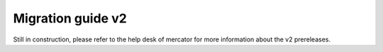 Migration guide v2
===================

Still in construction, please refer to the help desk of mercator for more information about the
v2 prereleases.
